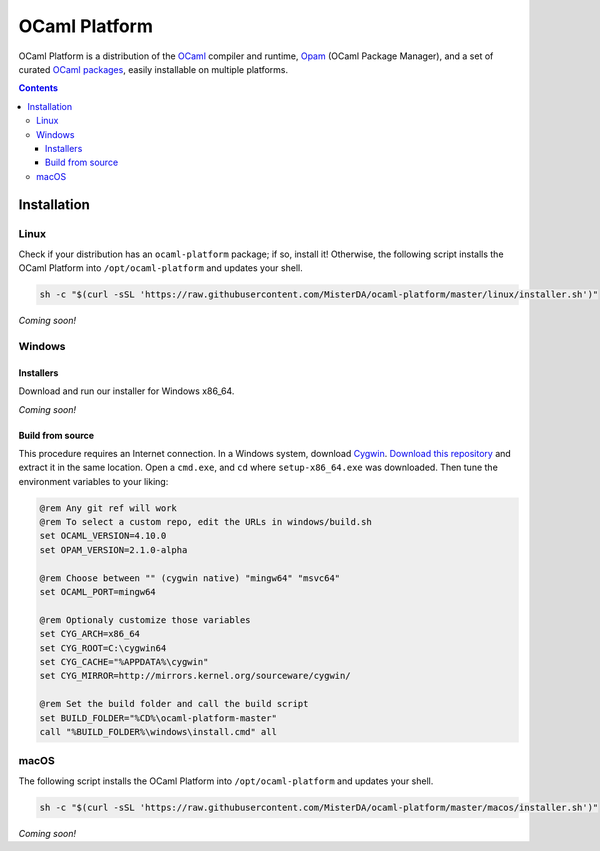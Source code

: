 OCaml Platform
==============

.. image:: https://ci.appveyor.com/api/projects/status/ipf529j5j0vwy5q7?svg=true
  :target: https://ci.appveyor.com/project/MisterDA/ocaml-platform
  :alt: Build status

OCaml Platform is a distribution of the `OCaml <https://ocaml.org/>`__
compiler and runtime, `Opam <https://opam.ocaml.org/>`__ (OCaml
Package Manager), and a set of curated `OCaml packages
<./ocaml-platform.opam>`__, easily installable on multiple platforms.

.. contents::

Installation
------------

Linux
~~~~~

Check if your distribution has an ``ocaml-platform`` package; if so,
install it! Otherwise, the following script installs the OCaml Platform
into ``/opt/ocaml-platform`` and updates your shell.

.. code:: sh

   sh -c "$(curl -sSL 'https://raw.githubusercontent.com/MisterDA/ocaml-platform/master/linux/installer.sh')"

*Coming soon!*

Windows
~~~~~~~

Installers
++++++++++

Download and run our installer for Windows x86_64.

*Coming soon!*


Build from source
+++++++++++++++++

This procedure requires an Internet connection. In a Windows system,
download `Cygwin <https://www.cygwin.com/setup-x86_64.exe>`__.
`Download this repository
<https://github.com/MisterDA/ocaml-platform/archive/master.zip>`__ and
extract it in the same location. Open a ``cmd.exe``, and ``cd`` where
``setup-x86_64.exe`` was downloaded. Then tune the environment
variables to your liking:

.. code:: cmd

   @rem Any git ref will work
   @rem To select a custom repo, edit the URLs in windows/build.sh
   set OCAML_VERSION=4.10.0
   set OPAM_VERSION=2.1.0-alpha
   
   @rem Choose between "" (cygwin native) "mingw64" "msvc64"
   set OCAML_PORT=mingw64
   
   @rem Optionaly customize those variables
   set CYG_ARCH=x86_64
   set CYG_ROOT=C:\cygwin64
   set CYG_CACHE="%APPDATA%\cygwin"
   set CYG_MIRROR=http://mirrors.kernel.org/sourceware/cygwin/
   
   @rem Set the build folder and call the build script
   set BUILD_FOLDER="%CD%\ocaml-platform-master"
   call "%BUILD_FOLDER%\windows\install.cmd" all

macOS
~~~~~

The following script installs the OCaml Platform into
``/opt/ocaml-platform`` and updates your shell.

.. code:: sh

   sh -c "$(curl -sSL 'https://raw.githubusercontent.com/MisterDA/ocaml-platform/master/macos/installer.sh')"

*Coming soon!*

